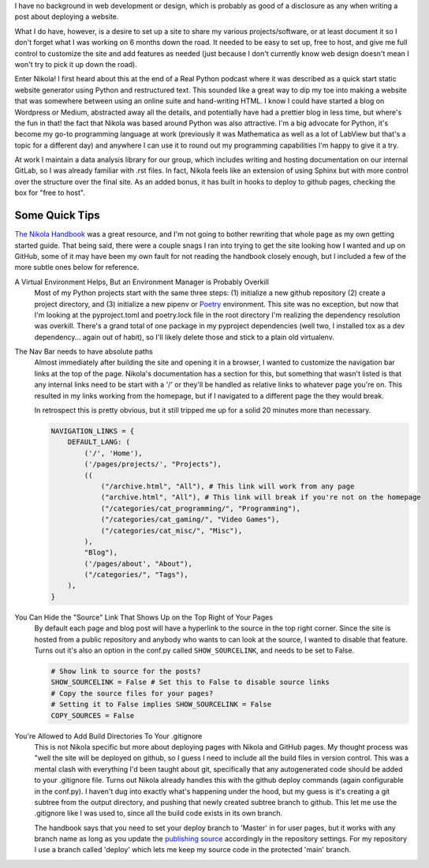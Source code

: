 .. title: Getting Up and Running with Nikola
.. slug: getting-up-and-running-with-nikola
.. date: 2021-03-01 16:43:38 UTC-05:00
.. tags: nikola, rst, github
.. category: Programming
.. link: 
.. description: 
.. type: text
.. status: published
.. previewimage: /images/teaser_html.jpg


I have no background in web development or design, which is probably as good of a disclosure as any when writing a post about deploying a website.

.. TEASER_END

What I do have, however, is a desire to set up a site to share my various projects/software, or at least document it so I don't forget what I was working on 6 months down the road. It needed to be easy to set up, free to host, and give me full control to customize the site and add features as needed (just because I don't currently know web design doesn't mean I won't try to pick it up down the road).



Enter Nikola! I first heard about this at the end of a Real Python podcast where it was described as a quick start static website generator using Python and restructured text. This sounded like a great way to dip my toe into making a website that was somewhere between using an online suite and hand-writing HTML. I know I could have started a blog on Wordpress or Medium, abstracted away all the details, and potentially have had a prettier blog in less time, but where's the fun in that! the fact that Nikola was based around Python was also attractive. I'm a big advocate for Python, it's become my go-to programming language at work (previously it was Mathematica as well as a lot of LabView but that's a topic for a different day) and anywhere I can use it to round out my programming capabilities I'm happy to give it a try.

At work I maintain a data analysis library for our group, which includes writing and hosting documentation on our internal GitLab, so I was already familiar with .rst files. In fact, Nikola feels like an extension of using Sphinx but with more control over the structure over the final site. As an added bonus, it has built in hooks to deploy to github pages, checking the box for "free to host". 

Some Quick Tips
-------------------------

`The Nikola Handbook`__ was a great resource, and I'm not going to bother rewriting that whole page as my own getting started guide. That being said, there were a couple snags I ran into trying to get the site looking how I wanted and up on GitHub, some of it may have been my own fault for not reading the handbook closely enough, but I included a few of the more subtle ones below for reference.

__ https://getnikola.com/handbook.html

A Virtual Environment Helps, But an Environment Manager is Probably Overkill
  Most of my Python projects start with the same three steps: (1) initialize a new github repository (2) create a project directory, and (3) initialize a new pipenv or Poetry_ environment. This site was no exception, but now that I'm looking at the pyproject.toml and poetry.lock file in the root directory I'm realizing the dependency resolution was overkill. There's a grand total of one package in my pyproject dependencies (well two, I installed tox as a dev dependency... again out of habit), so I'll likely delete those and stick to a plain old virtualenv.

.. _Poetry: https://python-poetry.org

The Nav Bar needs to have absolute paths
  Almost immediately after building the site and opening it in a browser, I wanted to customize the navigation bar links at the top of the page. Nikola's documentation has a section for this, but something that wasn't listed is that any internal links need to be start with a '/' or they'll be handled as relative links to whatever page you're on. This resulted in my links working from the homepage, but if I navigated to a different page the they would break. 
  
  In retrospect this is pretty obvious, but it still tripped me up for a solid 20 minutes more than necessary.

  .. code-block:: python
    
    NAVIGATION_LINKS = {
        DEFAULT_LANG: (
            ('/', 'Home'),
            ('/pages/projects/', "Projects"),
            ((
                ("/archive.html", "All"), # This link will work from any page
                ("archive.html", "All"), # This link will break if you're not on the homepage
                ("/categories/cat_programming/", "Programming"),
                ("/categories/cat_gaming/", "Video Games"),
                ("/categories/cat_misc/", "Misc"),
            ),
            "Blog"),
            ('/pages/about', "About"),
            ("/categories/", "Tags"),
        ),
    }

You Can Hide the "Source" Link That Shows Up on the Top Right of Your Pages
  By default each page and blog post will have a hyperlink to the source in the top right corner. Since the site is hosted from a public repository and anybody who wants to can look at the source, I wanted to disable that feature. Turns out it's also an option in the conf.py called ``SHOW_SOURCELINK``, and needs to be set to False.

  .. code-block:: python

    # Show link to source for the posts?
    SHOW_SOURCELINK = False # Set this to False to disable source links
    # Copy the source files for your pages?
    # Setting it to False implies SHOW_SOURCELINK = False
    COPY_SOURCES = False

You're Allowed to Add Build Directories To Your .gitignore
  This is not Nikola specific but more about deploying pages with Nikola and GitHub pages. My thought process was "well the site will be deployed on github, so I guess I need to include all the build files in version control. This was a mental clash with everything I'd been taught about git, specifically that any autogenerated code should be added to your .gitignore file. Turns out Nikola already handles this with the github deploy commands (again configurable in the conf.py). I haven't dug into exactly what's happening under the hood, but my guess is it's creating a git subtree from the output directory, and pushing that newly created subtree branch to github. This let me use the .gitignore like I was used to, since all the build code exists in its own branch.

  The handbook says that you need to set your deploy branch to 'Master' in for user pages, but it works with any branch name as long as you update the `publishing source`__ accordingly in the repository settings. For my repository I use a branch called 'deploy' which lets me keep my source code in the protected 'main' branch.

  __ https://docs.github.com/en/github/working-with-github-pages/configuring-a-publishing-source-for-your-github-pages-site